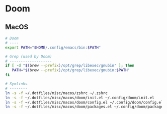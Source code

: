 * Doom

** MacOS

#+begin_src sh
# Doom
# ----
export PATH="$HOME/.config/emacs/bin:$PATH"
#+end_src

#+begin_src sh
# Grep (used by Doom)
# -------------------
if [ -d "$(brew --prefix)/opt/grep/libexec/gnubin" ]; then
   PATH="$(brew --prefix)/opt/grep/libexec/gnubin:$PATH"
fi
#+end_src

#+begin_src sh
# Symlinks
# --------
ln -s -f ~/.dotfiles/misc/macos/zshrc ~/.zshrc
ln -s -f ~/.dotfiles/misc/macos/doom/init.el ~/.config/doom/init.el
ln -s -f ~/.dotfiles/misc/macos/doom/config.el ~/.config/doom/config.el
ln -s -f ~/.dotfiles/misc/macos/doom/packages.el ~/.config/doom/packages.el
#+end_src
